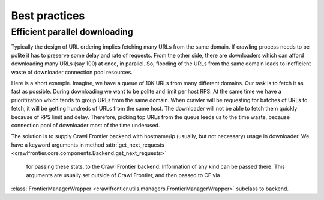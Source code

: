 ================
Best practices
================

.. _efficient-parallel-downloading:

Efficient parallel downloading
------------------------------

Typically the design of URL ordering implies fetching many URLs from the same domain. If crawling process needs to be
polite it has to preserve some delay and rate of requests. From the other side, there are downloaders which can afford
downloading many URLs (say 100) at once, in parallel. So, flooding of the URLs from the same domain leads to inefficient
waste of downloader connection pool resources.

Here is a short example. Imagine, we have a queue of 10K URLs from many different domains. Our task is to fetch it as
fast as possible. During downloading we want to be polite and limit per host RPS. At the same time we have a
prioritization which tends to group URLs from the same domain. When crawler will be requesting for batches of URLs to
fetch, it will be getting hundreds of URLs from the same host. The downloader will not be able to fetch them quickly
because of RPS limit and delay. Therefore, picking top URLs from the queue leeds us to the time waste, because
connection pool of downloader most of the time underused.

The solution is to supply Crawl Frontier backend with hostname/ip (usually, but not necessary) usage in downloader. We
have a keyword arguments in method :attr:`get_next_requests <crawlfrontier.core.components.Backend.get_next_requests>`
 for passing these stats, to the Crawl Frontier backend. Information of any kind can be passed there. This arguments are
 usually set outside of Crawl Frontier, and then passed to CF via
:class:`FrontierManagerWrapper <crawlfrontier.utils.managers.FrontierManagerWrapper>` subclass to backend.
